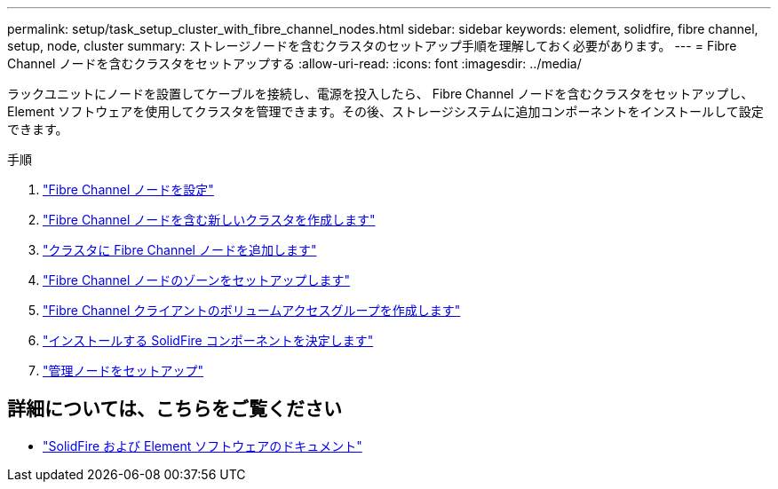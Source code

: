 ---
permalink: setup/task_setup_cluster_with_fibre_channel_nodes.html 
sidebar: sidebar 
keywords: element, solidfire, fibre channel, setup, node, cluster 
summary: ストレージノードを含むクラスタのセットアップ手順を理解しておく必要があります。 
---
= Fibre Channel ノードを含むクラスタをセットアップする
:allow-uri-read: 
:icons: font
:imagesdir: ../media/


[role="lead"]
ラックユニットにノードを設置してケーブルを接続し、電源を投入したら、 Fibre Channel ノードを含むクラスタをセットアップし、 Element ソフトウェアを使用してクラスタを管理できます。その後、ストレージシステムに追加コンポーネントをインストールして設定できます。

.手順
. link:../setup/concept_setup_fc_configure_a_fibre_channel_node.html["Fibre Channel ノードを設定"]
. link:../setup/task_setup_fc_create_a_new_cluster_with_fibre_channel_nodes.html["Fibre Channel ノードを含む新しいクラスタを作成します"]
. link:../setup/task_setup_fc_add_fibre_channel_nodes_to_a_cluster.html["クラスタに Fibre Channel ノードを追加します"]
. link:../setup/concept_setup_fc_set_up_zones_for_fibre_channel_nodes.html["Fibre Channel ノードのゾーンをセットアップします"]
. link:../setup/task_setup_create_a_volume_access_group_for_fibre_channel_clients.html["Fibre Channel クライアントのボリュームアクセスグループを作成します"]
. link:../setup/task_setup_determine_which_solidfire_components_to_install.html["インストールする SolidFire コンポーネントを決定します"]
. link:../setup/task_setup_gh_redirect_set_up_a_management_node.html["管理ノードをセットアップ"]




== 詳細については、こちらをご覧ください

* https://docs.netapp.com/us-en/element-software/index.html["SolidFire および Element ソフトウェアのドキュメント"]

